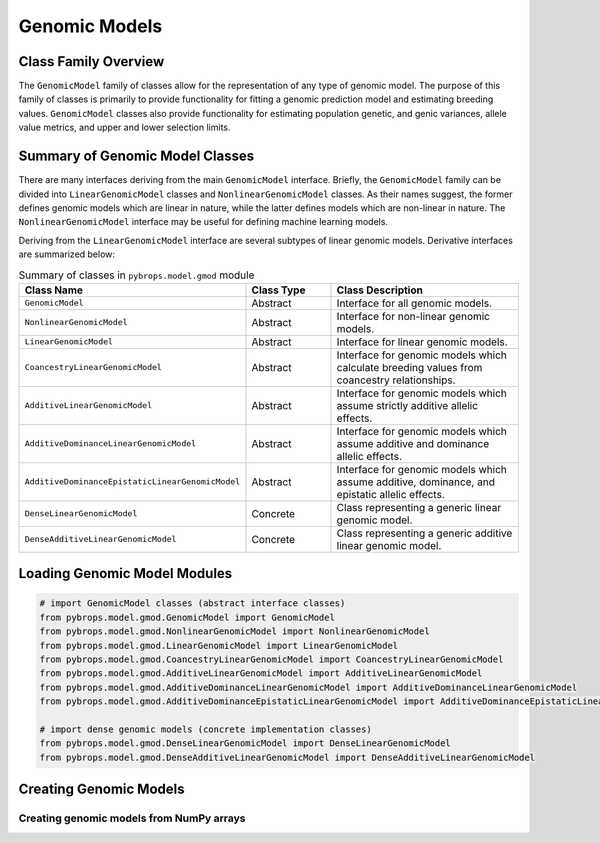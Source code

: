 Genomic Models
##############

Class Family Overview
=====================

The ``GenomicModel`` family of classes allow for the representation of any type of genomic model. The purpose of this family of classes is primarily to provide functionality for fitting a genomic prediction model and estimating breeding values. ``GenomicModel`` classes also provide functionality for estimating population genetic, and genic variances, allele value metrics, and upper and lower selection limits.

Summary of Genomic Model Classes
================================

There are many interfaces deriving from the main ``GenomicModel`` interface. Briefly, the ``GenomicModel`` family can be divided into ``LinearGenomicModel`` classes and ``NonlinearGenomicModel`` classes. As their names suggest, the former defines genomic models which are linear in nature, while the latter defines models which are non-linear in nature. The ``NonlinearGenomicModel`` interface may be useful for defining machine learning models.

Deriving from the ``LinearGenomicModel`` interface are several subtypes of linear genomic models. Derivative interfaces are summarized below:

.. list-table:: Summary of classes in ``pybrops.model.gmod`` module
    :widths: 25 20 50
    :header-rows: 1

    * - Class Name
      - Class Type
      - Class Description
    * - ``GenomicModel``
      - Abstract
      - Interface for all genomic models.
    * - ``NonlinearGenomicModel``
      - Abstract
      - Interface for non-linear genomic models.
    * - ``LinearGenomicModel``
      - Abstract
      - Interface for linear genomic models.
    * - ``CoancestryLinearGenomicModel``
      - Abstract
      - Interface for genomic models which calculate breeding values from coancestry relationships.
    * - ``AdditiveLinearGenomicModel``
      - Abstract
      - Interface for genomic models which assume strictly additive allelic effects.
    * - ``AdditiveDominanceLinearGenomicModel``
      - Abstract
      - Interface for genomic models which assume additive and dominance allelic effects.
    * - ``AdditiveDominanceEpistaticLinearGenomicModel``
      - Abstract
      - Interface for genomic models which assume additive, dominance, and epistatic allelic effects.
    * - ``DenseLinearGenomicModel``
      - Concrete
      - Class representing a generic linear genomic model.
    * - ``DenseAdditiveLinearGenomicModel``
      - Concrete
      - Class representing a generic additive linear genomic model.

Loading Genomic Model Modules
=============================

.. code-block:: python

    # import GenomicModel classes (abstract interface classes)
    from pybrops.model.gmod.GenomicModel import GenomicModel
    from pybrops.model.gmod.NonlinearGenomicModel import NonlinearGenomicModel
    from pybrops.model.gmod.LinearGenomicModel import LinearGenomicModel
    from pybrops.model.gmod.CoancestryLinearGenomicModel import CoancestryLinearGenomicModel
    from pybrops.model.gmod.AdditiveLinearGenomicModel import AdditiveLinearGenomicModel
    from pybrops.model.gmod.AdditiveDominanceLinearGenomicModel import AdditiveDominanceLinearGenomicModel
    from pybrops.model.gmod.AdditiveDominanceEpistaticLinearGenomicModel import AdditiveDominanceEpistaticLinearGenomicModel

    # import dense genomic models (concrete implementation classes)
    from pybrops.model.gmod.DenseLinearGenomicModel import DenseLinearGenomicModel
    from pybrops.model.gmod.DenseAdditiveLinearGenomicModel import DenseAdditiveLinearGenomicModel

Creating Genomic Models
=======================

Creating genomic models from NumPy arrays
-----------------------------------------

